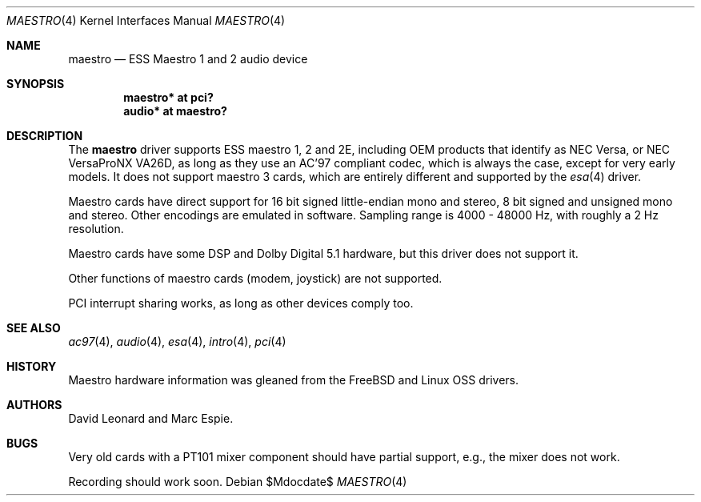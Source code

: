 .\"   $OpenBSD: src/share/man/man4/maestro.4,v 1.15 2007/05/31 19:19:50 jmc Exp $
.\"
.\" Copyright (c) 2001 Marc Espie.
.\" All rights reserved.
.\"
.\" Redistribution and use in source and binary forms, with or without
.\" modification, are permitted provided that the following conditions
.\" are met:
.\" 1. Redistributions of source code must retain the above copyright
.\"    notice, this list of conditions and the following disclaimer.
.\" 2. Redistributions in binary form must reproduce the above copyright
.\"    notice, this list of conditions and the following disclaimer in the
.\"    documentation and/or other materials provided with the distribution.
.\"
.\" THIS SOFTWARE IS PROVIDED BY THE AUTHOR ``AS IS'' AND ANY EXPRESS OR
.\" IMPLIED WARRANTIES, INCLUDING, BUT NOT LIMITED TO, THE IMPLIED WARRANTIES
.\" OF MERCHANTABILITY AND FITNESS FOR A PARTICULAR PURPOSE ARE DISCLAIMED.
.\" IN NO EVENT SHALL THE AUTHOR BE LIABLE FOR ANY DIRECT, INDIRECT,
.\" INCIDENTAL, SPECIAL, EXEMPLARY, OR CONSEQUENTIAL DAMAGES (INCLUDING, BUT
.\" NOT LIMITED TO, PROCUREMENT OF SUBSTITUTE GOODS OR SERVICES; LOSS OF USE,
.\" DATA, OR PROFITS; OR BUSINESS INTERRUPTION) HOWEVER CAUSED AND ON ANY
.\" THEORY OF LIABILITY, WHETHER IN CONTRACT, STRICT LIABILITY, OR TORT
.\" (INCLUDING NEGLIGENCE OR OTHERWISE) ARISING IN ANY WAY OUT OF THE USE OF
.\" THIS SOFTWARE, EVEN IF ADVISED OF THE POSSIBILITY OF SUCH DAMAGE.
.\"
.Dd $Mdocdate$
.Dt MAESTRO 4
.Os
.Sh NAME
.Nm maestro
.Nd ESS Maestro 1 and 2 audio device
.Sh SYNOPSIS
.Cd "maestro* at pci?"
.Cd "audio* at maestro?"
.Sh DESCRIPTION
The
.Nm
driver supports ESS maestro 1, 2 and 2E, including OEM products that
identify as NEC Versa, or NEC VersaProNX VA26D, as long as they use
an AC'97 compliant codec, which is always the case, except for very
early models.
It does not support maestro 3 cards, which are entirely different and
supported by the
.Xr esa 4
driver.
.Pp
Maestro cards have direct support for 16 bit signed little-endian
mono and stereo, 8 bit signed and unsigned mono and stereo.
Other encodings are emulated in software.
Sampling range is 4000 - 48000 Hz, with roughly a 2 Hz resolution.
.Pp
Maestro cards have some DSP and Dolby Digital 5.1 hardware, but this driver
does not support it.
.Pp
Other functions of maestro cards (modem, joystick) are not supported.
.Pp
PCI interrupt sharing works, as long as other devices comply too.
.Sh SEE ALSO
.Xr ac97 4 ,
.Xr audio 4 ,
.Xr esa 4 ,
.Xr intro 4 ,
.Xr pci 4
.Sh HISTORY
Maestro hardware information was gleaned from the
.Fx
and Linux OSS drivers.
.Sh AUTHORS
David Leonard and Marc Espie.
.Sh BUGS
Very old cards with a PT101 mixer component should have partial support, e.g.,
the mixer does not work.
.Pp
Recording should work soon.
